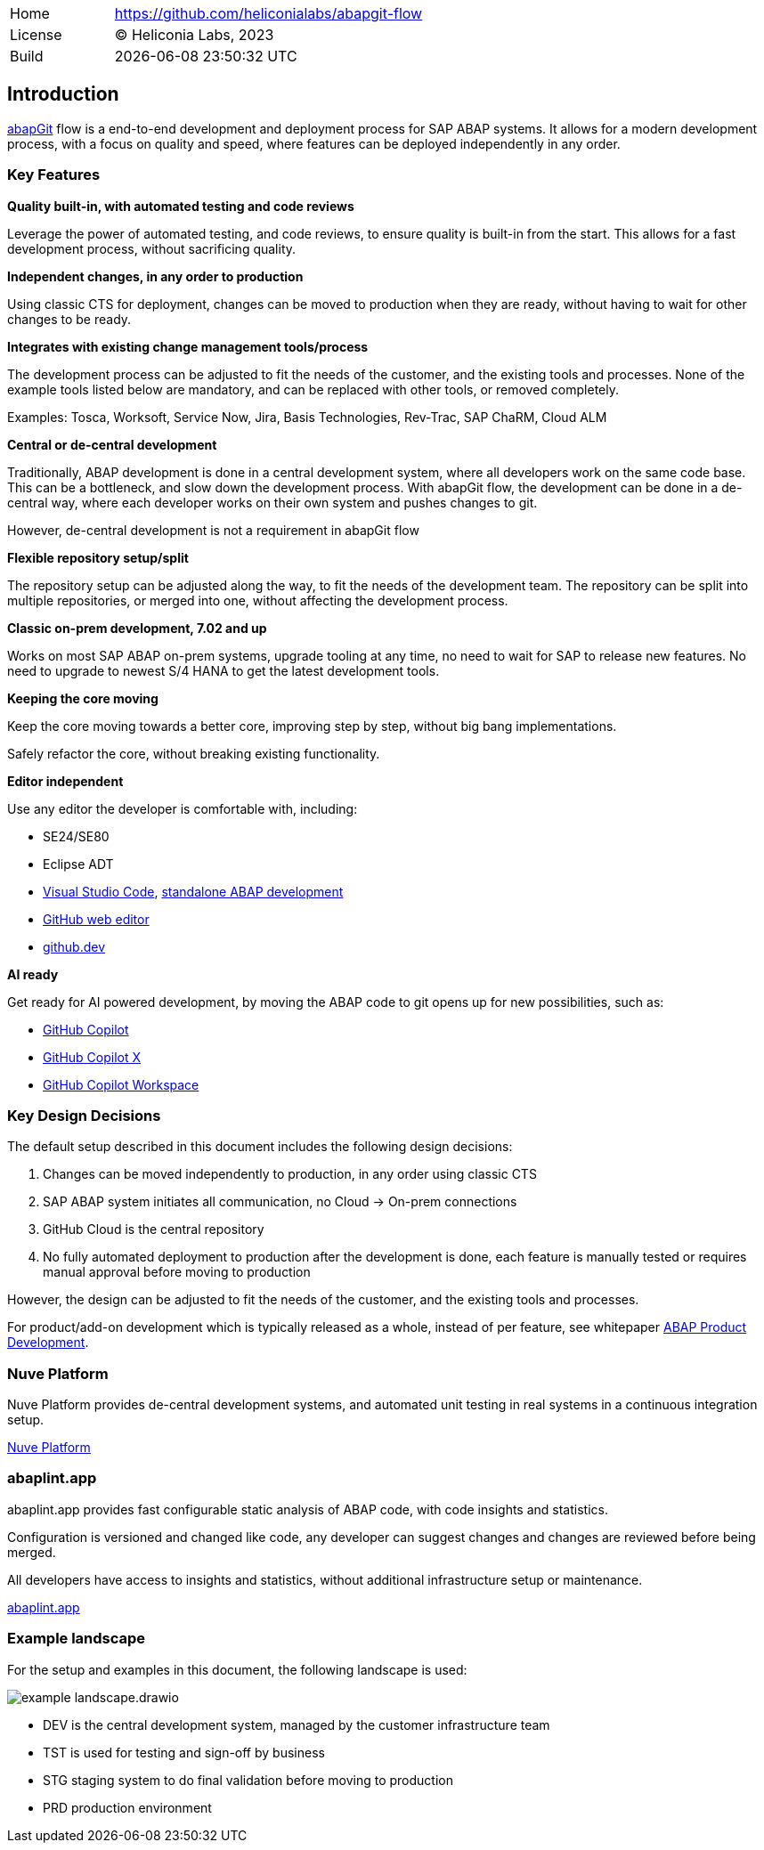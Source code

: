 [cols="1,3",frame=none,grid=none]
|===
|Home
|link:https://github.com/heliconialabs/abapgit-flow[https://github.com/heliconialabs/abapgit-flow]

|License
|(C) Heliconia Labs, 2023

|Build
|{docdatetime}
|===

== Introduction

link:https://abapgit.org[abapGit] flow is a end-to-end development and deployment process for SAP ABAP systems. It allows for a modern development process, with a focus on quality and speed, where features can be deployed independently in any order.

=== Key Features

*Quality built-in, with automated testing and code reviews*

Leverage the power of automated testing, and code reviews, to ensure quality is built-in from the start. This allows for a fast development process, without sacrificing quality.

*Independent changes, in any order to production*

Using classic CTS for deployment, changes can be moved to production when they are ready, without having to wait for other changes to be ready.

*Integrates with existing change management tools/process*

The development process can be adjusted to fit the needs of the customer, and the existing tools and processes.
None of the example tools listed below are mandatory, and can be replaced with other tools, or removed completely.

Examples: Tosca, Worksoft, Service Now, Jira, Basis Technologies, Rev-Trac, SAP ChaRM, Cloud ALM

*Central or de-central development*

Traditionally, ABAP development is done in a central development system, where all developers work on the same code base. This can be a bottleneck, and slow down the development process. With abapGit flow, the development can be done in a de-central way, where each developer works on their own system and pushes changes to git.

However, de-central development is not a requirement in abapGit flow

*Flexible repository setup/split*

The repository setup can be adjusted along the way, to fit the needs of the development team. The repository can be split into multiple repositories, or merged into one, without affecting the development process.

*Classic on-prem development, 7.02 and up*

Works on most SAP ABAP on-prem systems, upgrade tooling at any time, no need to wait for SAP to release new features. No need to upgrade to newest S/4 HANA to get the latest development tools.

// *Modular monolith approach*

//_todo, write Blog post about this_

*Keeping the core moving*

Keep the core moving towards a better core, improving step by step, without big bang implementations.

Safely refactor the core, without breaking existing functionality.

*Editor independent*

Use any editor the developer is comfortable with, including:

* SE24/SE80
* Eclipse ADT
* link:https://code.visualstudio.com/[Visual Studio Code], link:https://marketplace.visualstudio.com/items?itemName=larshp.standalone-abap-development[standalone ABAP development]
* link:https://docs.github.com/en/repositories/working-with-files/managing-files/editing-files[GitHub web editor]
* link:https://docs.github.com/en/codespaces/the-githubdev-web-based-editor[github.dev]

*AI ready*

Get ready for AI powered development, by moving the ABAP code to git opens up for new possibilities, such as:

* link:https://github.com/features/copilot[GitHub Copilot]
* link:https://github.blog/2023-03-22-github-copilot-x-the-ai-powered-developer-experience/[GitHub Copilot X]
* link:https://githubnext.com/projects/copilot-workspace/[GitHub Copilot Workspace]

=== Key Design Decisions

The default setup described in this document includes the following design decisions:

1. Changes can be moved independently to production, in any order using classic CTS
2. SAP ABAP system initiates all communication, no Cloud -> On-prem connections
3. GitHub Cloud is the central repository
4. No fully automated deployment to production after the development is done, each feature is manually tested or requires manual approval before moving to production

However, the design can be adjusted to fit the needs of the customer, and the existing tools and processes.

For product/add-on development which is typically released as a whole, instead of per feature, see whitepaper link:https://docs.heliconialabs.com/abap-product-development.pdf[ABAP Product Development].

=== Nuve Platform

Nuve Platform provides de-central development systems, and automated unit testing in real systems in a continuous integration setup.

link:https://www.nuveplatform.com[Nuve Platform]

=== abaplint.app

abaplint.app provides fast configurable static analysis of ABAP code, with code insights and statistics.

Configuration is versioned and changed like code, any developer can suggest changes and changes are reviewed before being merged.

All developers have access to insights and statistics, without additional infrastructure setup or maintenance.

link:https://abaplint.app[abaplint.app]

=== Example landscape

For the setup and examples in this document, the following landscape is used:

image::img/example_landscape.drawio.svg[align="center"]

- DEV is the central development system, managed by the customer infrastructure team
- TST is used for testing and sign-off by business
- STG staging system to do final validation before moving to production
- PRD production environment

